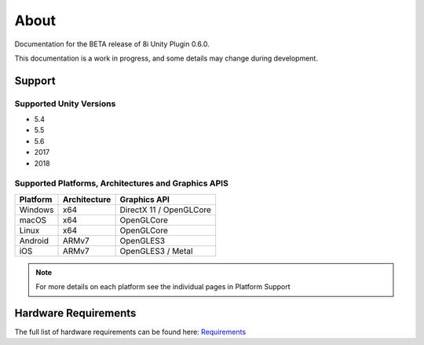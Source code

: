 About
============================================================

Documentation for the BETA release of 8i Unity Plugin 0.6.0.

This documentation is a work in progress, and some details may change during development.

Support
------------------------------------------------------------

Supported Unity Versions
~~~~~~~~~~~~~~~~~~~~~~~~~~~~~~~~~~~~~~~~~~~~~~~~~~~~~~~~~~~~

- 5.4
- 5.5
- 5.6
- 2017
- 2018

Supported Platforms, Architectures and Graphics APIS
~~~~~~~~~~~~~~~~~~~~~~~~~~~~~~~~~~~~~~~~~~~~~~~~~~~~~~~~~~~~

==================   ============   ==========================
Platform             Architecture   Graphics API              
==================   ============   ==========================
Windows              x64            DirectX 11 / OpenGLCore   
macOS                x64            OpenGLCore                
Linux                x64            OpenGLCore                
Android              ARMv7          OpenGLES3                 
iOS                  ARMv7          OpenGLES3 / Metal         
==================   ============   ==========================

.. note::
    For more details on each platform see the individual pages in Platform Support

Hardware Requirements
------------------------------------------------------------

The full list of hardware requirements can be found here: `Requirements <https://drive.google.com/open?id=1kXDNg3hW7iKWFLR4SrQZykFQvrHJFYE-zu8xasTea3M>`_